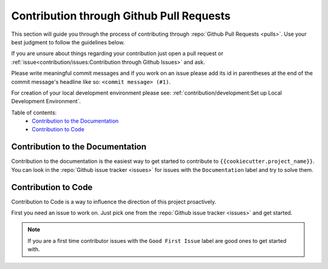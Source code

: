 Contribution through Github Pull Requests
=========================================

This section will guide you through the process of contributing through
:repo:`Github Pull Requests <pulls>`. Use your best judgment to follow the guidelines
below.

If you are unsure about things regarding your contribution just open a pull request or
:ref:`issue<contribution/issues:Contribution through Github Issues>` and ask.

Please write meaningful commit messages and if you work on an issue please add its id in
parentheses at the end of the commit message's headline like so:
``<commit message> (#1)``.

For creation of your local development environment please see:
:ref:`contribution/development:Set up Local Development Environment`.

Table of contents:
    - `Contribution to the Documentation`_
    - `Contribution to Code`_


Contribution to the Documentation
---------------------------------

Contribution to the documentation is the easiest way to get started to contribute to
``{{cookiecutter.project_name}}``. You can look in the :repo:`Github issue tracker <issues>`
for issues with the ``Documentation`` label and try to solve them.


Contribution to Code
--------------------

Contribution to Code is a way to influence the direction of this project proactively.

First you need an issue to work on. Just pick one from the
:repo:`Github issue tracker <issues>` and get started.

.. note::
    If you are a first time contributor issues with the ``Good First Issue`` label are
    good ones to get started with.
